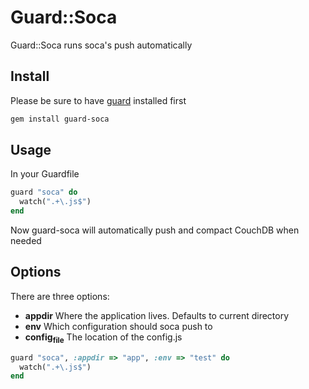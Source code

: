 #+LANGUAGE:  en
#+OPTIONS:   H:3 num:nil toc:nil \n:nil @:t ::t |:t ^:t -:t f:t *:t <:t
#+OPTIONS:   TeX:t LaTeX:t skip:nil d:nil todo:t pri:nil tags:not-in-toc
#+STARTUP: oddeven

* Guard::Soca
  Guard::Soca runs soca's push automatically
** Install
    Please be sure to have [[https://github.com/guard/guard][guard]] installed first
#+BEGIN_SRC sh
gem install guard-soca
#+END_SRC
** Usage
    In your Guardfile
#+BEGIN_SRC ruby
guard "soca" do
  watch(".+\.js$")
end
#+END_SRC
    Now guard-soca will automatically push and compact CouchDB when needed
** Options
    There are three options:
    - *appdir*
      Where the application lives. Defaults to current directory
    - *env*
      Which configuration should soca push to
    - *config_file*
      The location of the config.js
#+BEGIN_SRC ruby
guard "soca", :appdir => "app", :env => "test" do
  watch(".+\.js$")
end
#+END_SRC


